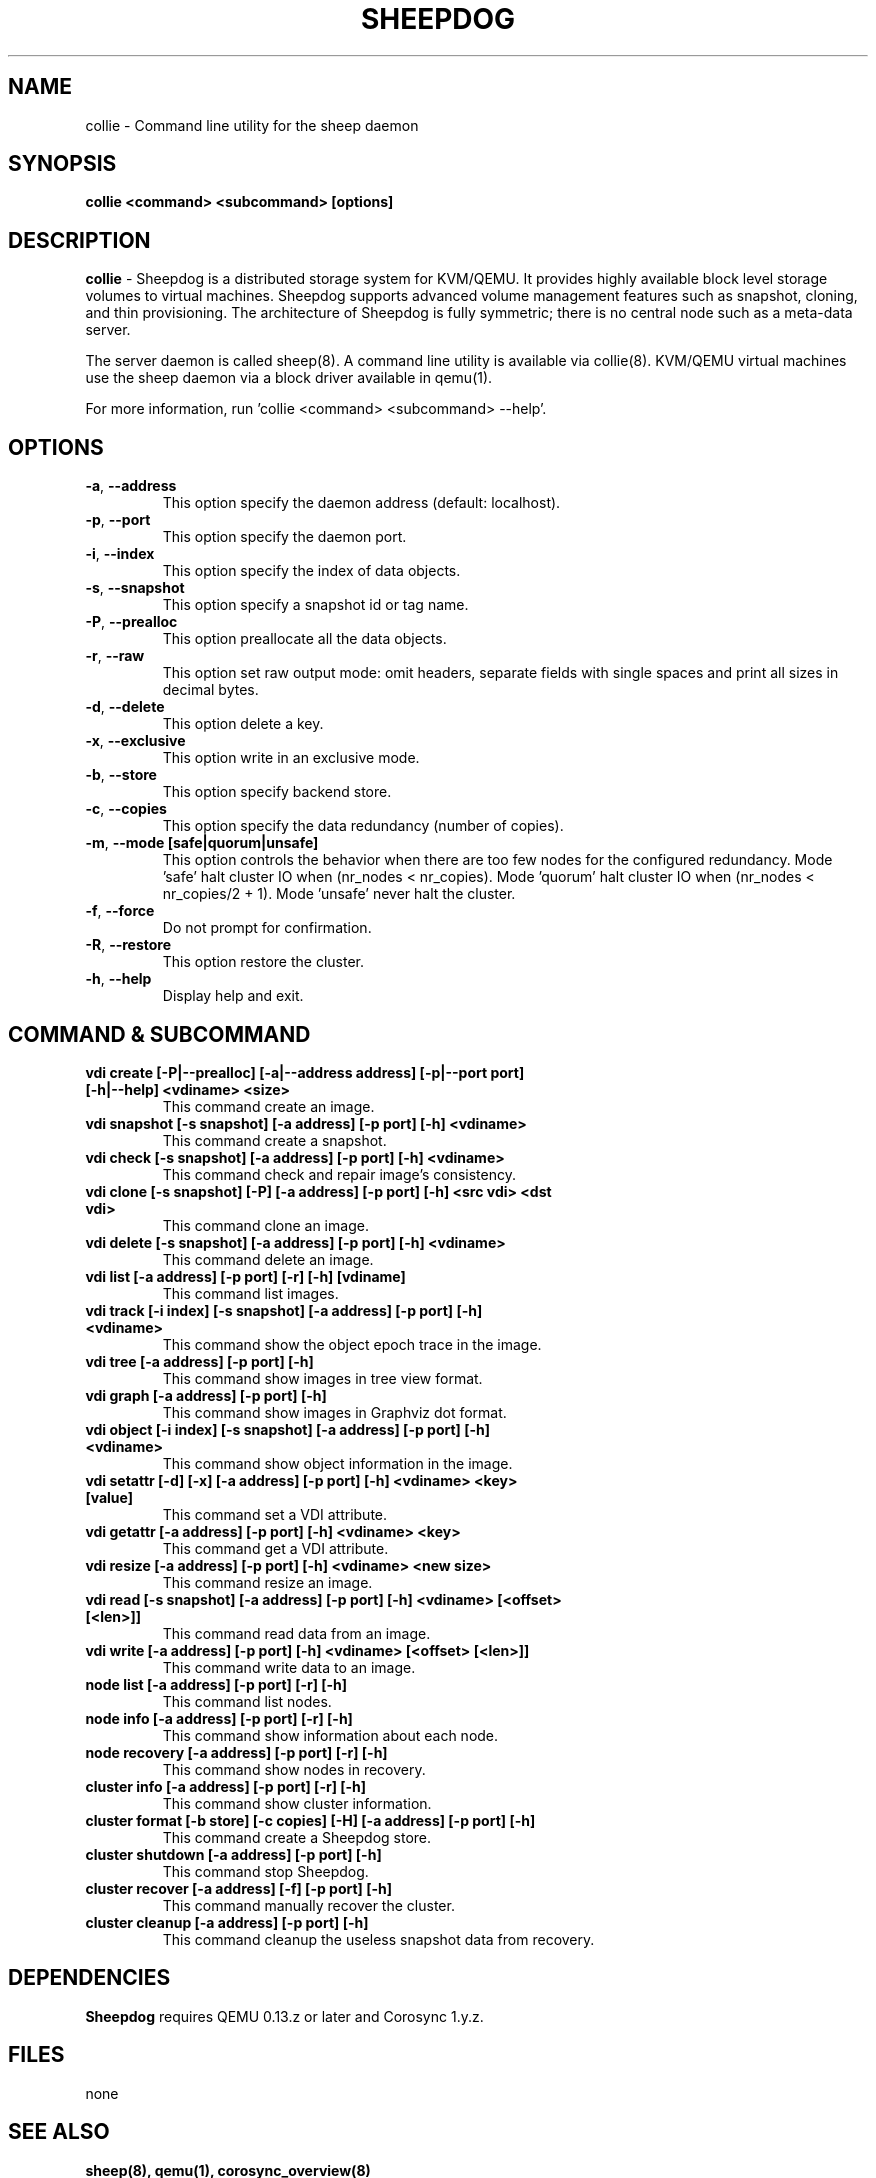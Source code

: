 .TH SHEEPDOG 8 2012-06-27
.SH NAME
collie \- Command line utility for the sheep daemon
.SH SYNOPSIS
.B "collie <command> <subcommand> [options]"
.SH DESCRIPTION
.B collie
- Sheepdog is a distributed storage system for KVM/QEMU. It provides
highly available block level storage volumes to virtual machines.
Sheepdog supports advanced volume management features such as snapshot,
cloning, and thin provisioning. The architecture of Sheepdog is fully
symmetric; there is no central node such as a meta-data server.

The server daemon is called sheep(8).  A command line utility is available
via collie(8).  KVM/QEMU virtual machines use the sheep daemon via a block
driver available in qemu(1).

For more information, run 'collie <command> <subcommand> --help'.
.SH OPTIONS
.TP
.BI \-a "\fR, \fP" \--address
This option specify the daemon address (default: localhost).
.TP
.BI \-p "\fR, \fP" \--port
This option specify the daemon port.
.TP
.BI \-i "\fR, \fP" \--index
This option specify the index of data objects.
.TP
.BI \-s "\fR, \fP" \--snapshot
This option specify a snapshot id or tag name.
.TP
.BI \-P "\fR, \fP" \--prealloc
This option preallocate all the data objects.
.TP
.BI \-r "\fR, \fP" \--raw
This option set raw output mode: omit headers, separate fields with single spaces and print all sizes in decimal bytes.
.TP
.BI \-d "\fR, \fP" \--delete
This option delete a key.
.TP
.BI \-x "\fR, \fP" \--exclusive
This option write in an exclusive mode.
.TP
.BI \-b "\fR, \fP" \--store
This option specify backend store.
.TP
.BI \-c "\fR, \fP" \--copies
This option specify the data redundancy (number of copies).
.TP
.BI \-m "\fR, \fP" \--mode\ [safe|quorum|unsafe]
This option controls the behavior when there are too few nodes for the configured redundancy. Mode 'safe' halt cluster IO when (nr_nodes < nr_copies). Mode 'quorum' halt cluster IO when (nr_nodes < nr_copies/2 + 1). Mode 'unsafe' never halt the cluster.
.TP
.BI \-f "\fR, \fP" \--force
Do not prompt for confirmation.
.TP
.BI \-R "\fR, \fP" \--restore
This option restore the cluster.
.TP
.BI \-h "\fR, \fP" \--help
Display help and exit.
.SH COMMAND & SUBCOMMAND
.TP
.BI "vdi create [-P|--prealloc] [-a|--address address] [-p|--port port] [-h|--help] <vdiname> <size>"
This command create an image.
.TP
.BI "vdi snapshot [-s snapshot] [-a address] [-p port] [-h] <vdiname>"
This command create a snapshot.
.TP
.BI "vdi check [-s snapshot] [-a address] [-p port] [-h] <vdiname>"
This command check and repair image's consistency.
.TP
.BI "vdi clone [-s snapshot] [-P] [-a address] [-p port] [-h] <src vdi> <dst vdi>"
This command clone an image.
.TP
.BI "vdi delete [-s snapshot] [-a address] [-p port] [-h] <vdiname>"
This command delete an image.
.TP
.BI "vdi list [-a address] [-p port] [-r] [-h] [vdiname]"
This command list images.
.TP
.BI "vdi track [-i index] [-s snapshot] [-a address] [-p port] [-h] <vdiname>"
This command show the object epoch trace in the image.
.TP
.BI "vdi tree [-a address] [-p port] [-h]"
This command show images in tree view format.
.TP
.BI "vdi graph [-a address] [-p port] [-h]"
This command show images in Graphviz dot format.
.TP
.BI "vdi object [-i index] [-s snapshot] [-a address] [-p port] [-h] <vdiname>"
This command show object information in the image.
.TP
.BI "vdi setattr [-d] [-x] [-a address] [-p port] [-h] <vdiname> <key> [value]"
This command set a VDI attribute.
.TP
.BI "vdi getattr [-a address] [-p port] [-h] <vdiname> <key>"
This command get a VDI attribute.
.TP
.BI "vdi resize [-a address] [-p port] [-h] <vdiname> <new size>"
This command resize an image.
.TP
.BI "vdi read [-s snapshot] [-a address] [-p port] [-h] <vdiname> [<offset> [<len>]]"
This command read data from an image.
.TP
.BI "vdi write [-a address] [-p port] [-h] <vdiname> [<offset> [<len>]]"
This command write data to an image.
.TP
.BI "node list [-a address] [-p port] [-r] [-h]"
This command list nodes.
.TP
.BI "node info [-a address] [-p port] [-r] [-h]"
This command show information about each node.
.TP
.BI "node recovery [-a address] [-p port] [-r] [-h]"
This command show nodes in recovery.
.TP
.BI "cluster info [-a address] [-p port] [-r] [-h]"
This command show cluster information.
.TP
.BI "cluster format [-b store] [-c copies] [-H] [-a address] [-p port] [-h]"
This command create a Sheepdog store.
.TP
.BI "cluster shutdown [-a address] [-p port] [-h]"
This command stop Sheepdog.
.TP
.BI "cluster recover [-a address] [-f] [-p port] [-h]"
This command manually recover the cluster.
.TP
.BI "cluster cleanup [-a address] [-p port] [-h]"
This command cleanup the useless snapshot data from recovery.

.SH DEPENDENCIES
\fBSheepdog\fP requires QEMU 0.13.z or later and Corosync 1.y.z.

.SH FILES
none

.SH SEE ALSO
.BR sheep(8),
.BR qemu(1),
.BR corosync_overview(8)

.SH AUTHORS
This software is developed by the Sheepdog community which may be reached
via mailing list at <sheepdog@lists.wpkg.org>.
.PP
